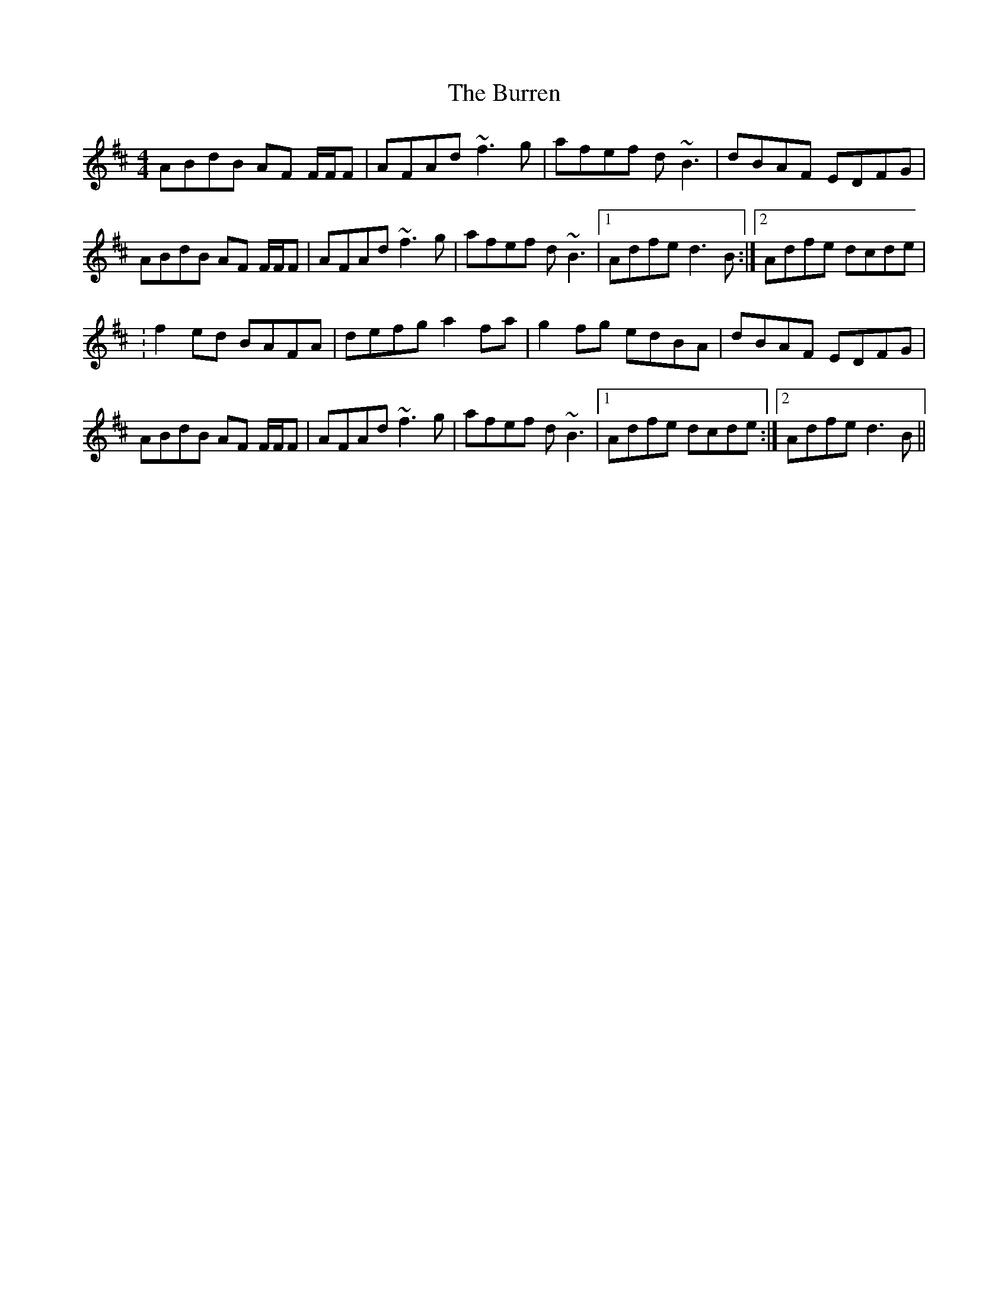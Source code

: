 X: 2
T: Burren, The
Z: gian marco
S: https://thesession.org/tunes/1871#setting15299
R: reel
M: 4/4
L: 1/8
K: Dmaj
ABdB AF F/2F/2F|AFAd ~f3g|afef d~B3|dBAF EDFG|ABdB AF F/2F/2F|AFAd ~f3g|afef d~B3|1Adfe d3B:|2Adfe dcde|:f2ed BAFA|defg a2fa|g2fg edBA|dBAF EDFG|ABdB AF F/2F/2F|AFAd ~f3g|afef d~B3|1Adfe dcde:|2Adfe d3B||
